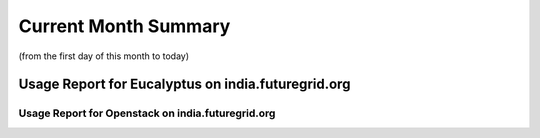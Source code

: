 Current Month Summary
=======================

(from the first day of this month to today)

Usage Report for Eucalyptus on india.futuregrid.org
--------------------------------------------------------

.. raw:: html

	<div style="margin-top:10px;">
	<iframe id="the_iframe1" onLoad="calcHeight('the_iframe1');" width="100%" height="1" src="data/thismonth/india/eucalyptus/user/count/barhighcharts.html" frameborder="0"></iframe>
	</div>
	Figure 1. Requested VMs count per user for this month on india

.. raw:: html

	<div style="margin-top:10px;">
	<iframe id="the_iframe2" onLoad="calcHeight('the_iframe2');" width="100%" height="1" src="data/thismonth/india/eucalyptus/user/FGGoogleMotionChart.html" frameborder="0"></iframe>
	</div>
	Figure 2. Requested VMs count per user for this month on india (Google Motion Chart)

.. raw:: html

	<div style="margin-top:10px;">
	<iframe id="the_iframe3" onLoad="calcHeight('the_iframe3');" width="100%" height="1" src="data/thismonth/india/eucalyptus/user/runtime/barhighcharts.html" frameborder="0"></iframe>
	</div>
	Figure 3. Wall time (hour) of VMs submitted per user for this month on india

.. raw:: html

	<div style="margin-top:10px;">
	<iframe id="the_iframe4" onLoad="calcHeight('the_iframe4');" width="100%" height="1" src="data/thismonth/india/eucalyptus/count/master-detailhighcharts.html" frameborder="0"></iframe>
	</div>
	Figure 4. The trends for VMs count over time on india in this month

.. raw:: html

	<div style="margin-top:10px;">
	<iframe id="the_iframe5" onLoad="calcHeight('the_iframe5');" width="100%" height="1" src="data/thismonth/india/eucalyptus/runtime/master-detailhighcharts.html" frameborder="0"></iframe>
	</div>
	Figure 5. Wall time (hour) of deployed VMs over time on india in this month

.. raw:: html

	<div style="margin-top:10px;">
	<iframe id="the_iframe6" onLoad="calcHeight('the_iframe6');" width="100%" height="1" src="data/thismonth/india/eucalyptus/ccvm_cores/master-detailhighcharts.html" frameborder="0"></iframe>
	</div>
	Figure 6. CPU usage of deployed VMs over time on india in this month

.. raw:: html

	<div style="margin-top:10px;">
	<iframe id="the_iframe7" onLoad="calcHeight('the_iframe7');" width="100%" height="1" src="data/thismonth/india/eucalyptus/ccvm_mem/master-detailhighcharts.html" frameborder="0"></iframe>
	</div>
	Figure 7. Memory usage of deployed VMs over time on india in this month

.. raw:: html

	<div style="margin-top:10px;">
	<iframe id="the_iframe8" onLoad="calcHeight('the_iframe8');" width="100%" height="1" src="data/thismonth/india/eucalyptus/ccvm_disk/master-detailhighcharts.html" frameborder="0"></iframe>
	</div>
	Figure 8. Disk usage of deployed VMs over time on india in this month

.. raw:: html

	<div style="margin-top:10px;">
	<iframe id="the_iframe9" onLoad="calcHeight('the_iframe9');" width="100%" height="1" src="data/thismonth/india/eucalyptus/count_node/columnhighcharts.html" frameborder="0"></iframe>
	</div>
	Figure 9. VMs count per compute node for this month on india

Usage Report for Openstack on india.futuregrid.org
^^^^^^^^^^^^^^^^^^^^^^^^^^^^^^^^^^^^^^^^^^^^^^^^^^^^^^^^^

.. raw:: html

	<div style="margin-top:10px;">
	<iframe id="the_iframe10" onLoad="calcHeight('the_iframe10');" width="100%" height="1" src="data/thismonth/india/openstack/user/count/barhighcharts.html" frameborder="0"></iframe>
	</div>
	Figure 10. Requested VMs count per user for this month on india

.. raw:: html

	<div style="margin-top:10px;">
	<iframe id="the_iframe11" onLoad="calcHeight('the_iframe11');" width="100%" height="1" src="data/thismonth/india/openstack/user/runtime/barhighcharts.html" frameborder="0"></iframe>
	</div>
	Figure 11. Wall time (hour) of VMs submitted per user for this month on india

